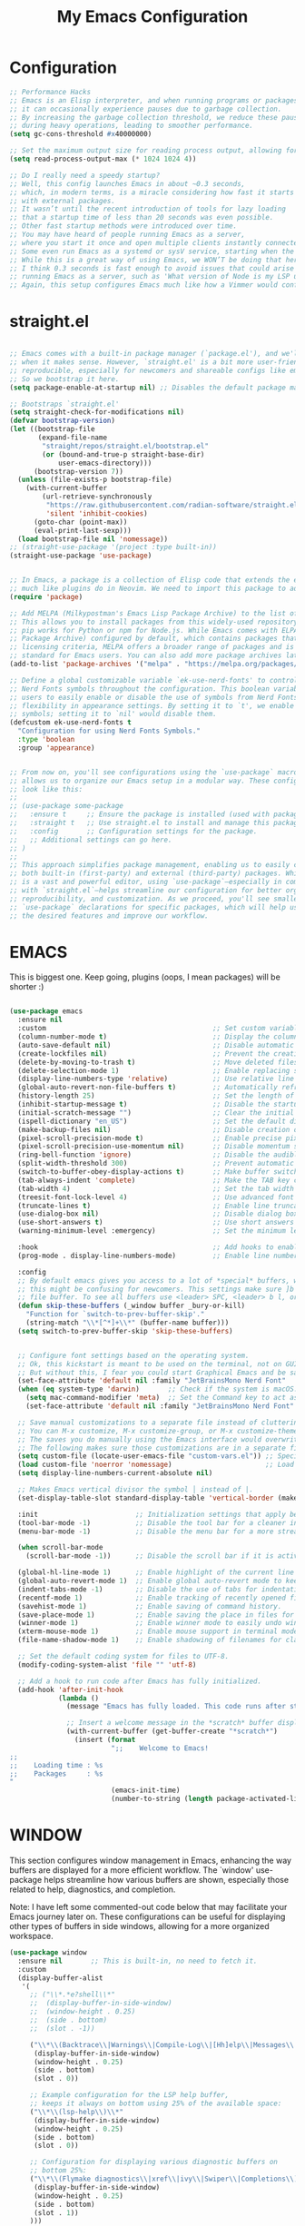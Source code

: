 #+TITLE: My Emacs Configuration
#+STARTUP: showeverything
#+PROPERTY: header-args:emacs-lisp :tangle ./init.el :mkdirp yes

* Configuration
#+begin_src emacs-lisp 
  ;; Performance Hacks
  ;; Emacs is an Elisp interpreter, and when running programs or packages,
  ;; it can occasionally experience pauses due to garbage collection.
  ;; By increasing the garbage collection threshold, we reduce these pauses
  ;; during heavy operations, leading to smoother performance.
  (setq gc-cons-threshold #x40000000)

  ;; Set the maximum output size for reading process output, allowing for larger data transfers.
  (setq read-process-output-max (* 1024 1024 4))

  ;; Do I really need a speedy startup?
  ;; Well, this config launches Emacs in about ~0.3 seconds,
  ;; which, in modern terms, is a miracle considering how fast it starts
  ;; with external packages.
  ;; It wasn’t until the recent introduction of tools for lazy loading
  ;; that a startup time of less than 20 seconds was even possible.
  ;; Other fast startup methods were introduced over time.
  ;; You may have heard of people running Emacs as a server,
  ;; where you start it once and open multiple clients instantly connected to that server.
  ;; Some even run Emacs as a systemd or sysV service, starting when the machine boots.
  ;; While this is a great way of using Emacs, we WON’T be doing that here.
  ;; I think 0.3 seconds is fast enough to avoid issues that could arise from
  ;; running Emacs as a server, such as 'What version of Node is my LSP using?'.
  ;; Again, this setup configures Emacs much like how a Vimmer would configure Neovim.
  #+end_src

* straight.el

#+begin_src emacs-lisp 

  ;; Emacs comes with a built-in package manager (`package.el'), and we'll use it
  ;; when it makes sense. However, `straight.el' is a bit more user-friendly and
  ;; reproducible, especially for newcomers and shareable configs like emacs-kick.
  ;; So we bootstrap it here.
  (setq package-enable-at-startup nil) ;; Disables the default package manager.

  ;; Bootstraps `straight.el'
  (setq straight-check-for-modifications nil)
  (defvar bootstrap-version)
  (let ((bootstrap-file
         (expand-file-name
          "straight/repos/straight.el/bootstrap.el"
          (or (bound-and-true-p straight-base-dir)
              user-emacs-directory)))
        (bootstrap-version 7))
    (unless (file-exists-p bootstrap-file)
      (with-current-buffer
          (url-retrieve-synchronously
           "https://raw.githubusercontent.com/radian-software/straight.el/develop/install.el"
           'silent 'inhibit-cookies)
        (goto-char (point-max))
        (eval-print-last-sexp)))
    (load bootstrap-file nil 'nomessage))
  ;; (straight-use-package '(project :type built-in))
  (straight-use-package 'use-package)


  ;; In Emacs, a package is a collection of Elisp code that extends the editor's functionality,
  ;; much like plugins do in Neovim. We need to import this package to add package archives.
  (require 'package)

  ;; Add MELPA (Milkypostman's Emacs Lisp Package Archive) to the list of package archives.
  ;; This allows you to install packages from this widely-used repository, similar to how
  ;; pip works for Python or npm for Node.js. While Emacs comes with ELPA (Emacs Lisp
  ;; Package Archive) configured by default, which contains packages that meet specific
  ;; licensing criteria, MELPA offers a broader range of packages and is considered the
  ;; standard for Emacs users. You can also add more package archives later as needed.
  (add-to-list 'package-archives '("melpa" . "https://melpa.org/packages/") t)

  ;; Define a global customizable variable `ek-use-nerd-fonts' to control the use of
  ;; Nerd Fonts symbols throughout the configuration. This boolean variable allows
  ;; users to easily enable or disable the use of symbols from Nerd Fonts, providing
  ;; flexibility in appearance settings. By setting it to `t', we enable Nerd Fonts
  ;; symbols; setting it to `nil' would disable them.
  (defcustom ek-use-nerd-fonts t
    "Configuration for using Nerd Fonts Symbols."
    :type 'boolean
    :group 'appearance)


  ;; From now on, you'll see configurations using the `use-package` macro, which
  ;; allows us to organize our Emacs setup in a modular way. These configurations
  ;; look like this:
  ;;
  ;; (use-package some-package
  ;;   :ensure t     ;; Ensure the package is installed (used with package.el).
  ;;   :straight t   ;; Use straight.el to install and manage this package.
  ;;   :config       ;; Configuration settings for the package.
  ;;   ;; Additional settings can go here.
  ;; )
  ;;
  ;; This approach simplifies package management, enabling us to easily control
  ;; both built-in (first-party) and external (third-party) packages. While Emacs
  ;; is a vast and powerful editor, using `use-package`—especially in combination
  ;; with `straight.el`—helps streamline our configuration for better organization,
  ;; reproducibility, and customization. As we proceed, you'll see smaller
  ;; `use-package` declarations for specific packages, which will help us enable
  ;; the desired features and improve our workflow.
  #+end_src

* EMACS
This is biggest one. Keep going, plugins (oops, I mean packages) will be shorter :)
#+begin_src emacs-lisp 

  (use-package emacs
    :ensure nil
    :custom                                         ;; Set custom variables to configure Emacs behavior.
    (column-number-mode t)                          ;; Display the column number in the mode line.
    (auto-save-default nil)                         ;; Disable automatic saving of buffers.
    (create-lockfiles nil)                          ;; Prevent the creation of lock files when editing.
    (delete-by-moving-to-trash t)                   ;; Move deleted files to the trash instead of permanently deleting them.
    (delete-selection-mode 1)                       ;; Enable replacing selected text with typed text.
    (display-line-numbers-type 'relative)           ;; Use relative line numbering in programming modes.
    (global-auto-revert-non-file-buffers t)         ;; Automatically refresh non-file buffers.
    (history-length 25)                             ;; Set the length of the command history.
    (inhibit-startup-message t)                     ;; Disable the startup message when Emacs launches.
    (initial-scratch-message "")                    ;; Clear the initial message in the *scratch* buffer.
    (ispell-dictionary "en_US")                     ;; Set the default dictionary for spell checking.
    (make-backup-files nil)                         ;; Disable creation of backup files.
    (pixel-scroll-precision-mode t)                 ;; Enable precise pixel scrolling.
    (pixel-scroll-precision-use-momentum nil)       ;; Disable momentum scrolling for pixel precision.
    (ring-bell-function 'ignore)                    ;; Disable the audible bell.
    (split-width-threshold 300)                     ;; Prevent automatic window splitting if the window width exceeds 300 pixels.
    (switch-to-buffer-obey-display-actions t)       ;; Make buffer switching respect display actions.
    (tab-always-indent 'complete)                   ;; Make the TAB key complete text instead of just indenting.
    (tab-width 4)                                   ;; Set the tab width to 4 spaces.
    (treesit-font-lock-level 4)                     ;; Use advanced font locking for Treesit mode.
    (truncate-lines t)                              ;; Enable line truncation to avoid wrapping long lines.
    (use-dialog-box nil)                            ;; Disable dialog boxes in favor of minibuffer prompts.
    (use-short-answers t)                           ;; Use short answers in prompts for quicker responses (y instead of yes)
    (warning-minimum-level :emergency)              ;; Set the minimum level of warnings to display.

    :hook                                           ;; Add hooks to enable specific features in certain modes.
    (prog-mode . display-line-numbers-mode)         ;; Enable line numbers in programming modes.

    :config
    ;; By default emacs gives you access to a lot of *special* buffers, while navigating with [b and ]b,
    ;; this might be confusing for newcomers. This settings make sure ]b and [b will always load a
    ;; file buffer. To see all buffers use <leader> SPC, <leader> b l, or <leader> b i.
    (defun skip-these-buffers (_window buffer _bury-or-kill)
      "Function for `switch-to-prev-buffer-skip'."
      (string-match "\\*[^*]+\\*" (buffer-name buffer)))
    (setq switch-to-prev-buffer-skip 'skip-these-buffers)


    ;; Configure font settings based on the operating system.
    ;; Ok, this kickstart is meant to be used on the terminal, not on GUI.
    ;; But without this, I fear you could start Graphical Emacs and be sad :(
    (set-face-attribute 'default nil :family "JetBrainsMono Nerd Font"  :height 100)
    (when (eq system-type 'darwin)       ;; Check if the system is macOS.
      (setq mac-command-modifier 'meta)  ;; Set the Command key to act as the Meta key.
      (set-face-attribute 'default nil :family "JetBrainsMono Nerd Font" :height 160))

    ;; Save manual customizations to a separate file instead of cluttering `init.el'.
    ;; You can M-x customize, M-x customize-group, or M-x customize-themes, etc.
    ;; The saves you do manually using the Emacs interface would overwrite this file.
    ;; The following makes sure those customizations are in a separate file.
    (setq custom-file (locate-user-emacs-file "custom-vars.el")) ;; Specify the custom file path.
    (load custom-file 'noerror 'nomessage)                       ;; Load the custom file quietly, ignoring errors.
    (setq display-line-numbers-current-absolute nil)

    ;; Makes Emacs vertical divisor the symbol │ instead of |.
    (set-display-table-slot standard-display-table 'vertical-border (make-glyph-code ?│))

    :init                        ;; Initialization settings that apply before the package is loaded.
    (tool-bar-mode -1)           ;; Disable the tool bar for a cleaner interface.
    (menu-bar-mode -1)           ;; Disable the menu bar for a more streamlined look.

    (when scroll-bar-mode
      (scroll-bar-mode -1))      ;; Disable the scroll bar if it is active.

    (global-hl-line-mode 1)      ;; Enable highlight of the current line
    (global-auto-revert-mode 1)  ;; Enable global auto-revert mode to keep buffers up to date with their corresponding files.
    (indent-tabs-mode -1)        ;; Disable the use of tabs for indentation (use spaces instead).
    (recentf-mode 1)             ;; Enable tracking of recently opened files.
    (savehist-mode 1)            ;; Enable saving of command history.
    (save-place-mode 1)          ;; Enable saving the place in files for easier return.
    (winner-mode 1)              ;; Enable winner mode to easily undo window configuration changes.
    (xterm-mouse-mode 1)         ;; Enable mouse support in terminal mode.
    (file-name-shadow-mode 1)    ;; Enable shadowing of filenames for clarity.

    ;; Set the default coding system for files to UTF-8.
    (modify-coding-system-alist 'file "" 'utf-8)

    ;; Add a hook to run code after Emacs has fully initialized.
    (add-hook 'after-init-hook
              (lambda ()
                (message "Emacs has fully loaded. This code runs after startup.")

                ;; Insert a welcome message in the *scratch* buffer displaying loading time and activated packages.
                (with-current-buffer (get-buffer-create "*scratch*")
                  (insert (format
                           ";;    Welcome to Emacs!
  ;;
  ;;    Loading time : %s
  ;;    Packages     : %s
  "
                           (emacs-init-time)
                           (number-to-string (length package-activated-list))))))))
#+end_src
* WINDOW

  This section configures window management in Emacs, enhancing the way buffers
  are displayed for a more efficient workflow. The `window' use-package helps
  streamline how various buffers are shown, especially those related to help,
  diagnostics, and completion.
  
  Note: I have left some commented-out code below that may facilitate your
  Emacs journey later on. These configurations can be useful for displaying
  other types of buffers in side windows, allowing for a more organized workspace.

#+begin_src emacs-lisp 
  (use-package window
    :ensure nil       ;; This is built-in, no need to fetch it.
    :custom
    (display-buffer-alist
     '(
       ;; ("\\*.*e?shell\\*"
       ;;  (display-buffer-in-side-window)
       ;;  (window-height . 0.25)
       ;;  (side . bottom)
       ;;  (slot . -1))

       ("\\*\\(Backtrace\\|Warnings\\|Compile-Log\\|[Hh]elp\\|Messages\\|Bookmark List\\|Ibuffer\\|Occur\\|eldoc.*\\)\\*"
        (display-buffer-in-side-window)
        (window-height . 0.25)
        (side . bottom)
        (slot . 0))

       ;; Example configuration for the LSP help buffer,
       ;; keeps it always on bottom using 25% of the available space:
       ("\\*\\(lsp-help\\)\\*"
        (display-buffer-in-side-window)
        (window-height . 0.25)
        (side . bottom)
        (slot . 0))

       ;; Configuration for displaying various diagnostic buffers on
       ;; bottom 25%:
       ("\\*\\(Flymake diagnostics\\|xref\\|ivy\\|Swiper\\|Completions\\)"
        (display-buffer-in-side-window)
        (window-height . 0.25)
        (side . bottom)
        (slot . 1))
       )))
#+end_src
* DIRED
  In Emacs, the `dired' package provides a powerful and built-in file manager
  that allows you to navigate and manipulate files and directories directly
  within the editor. If you're familiar with `oil.nvim', you'll find that
  `dired' offers similar functionality natively in Emacs, making file
  management seamless without needing external plugins.

  This configuration customizes `dired' to enhance its usability. The settings
  below specify how file listings are displayed, the target for file operations,
  and associations for opening various file types with their respective applications.
  For example, image files will open with `feh', while audio and video files
  will utilize `mpv'.
#+begin_src emacs-lisp 
  (use-package dired
    :ensure nil                                                ;; This is built-in, no need to fetch it.
    :custom
    (dired-listing-switches "-lah --group-directories-first")  ;; Display files in a human-readable format and group directories first.
    (dired-dwim-target t)                                      ;; Enable "do what I mean" for target directories.
    (dired-guess-shell-alist-user
     '(("\\.\\(png\\|jpe?g\\|tiff\\)" "feh" "xdg-open" "open") ;; Open image files with `feh' or the default viewer.
       ("\\.\\(mp[34]\\|m4a\\|ogg\\|flac\\|webm\\|mkv\\)" "mpv" "xdg-open" "open") ;; Open audio and video files with `mpv'.
       (".*" "open" "xdg-open")))                              ;; Default opening command for other files.
    (dired-kill-when-opening-new-dired-buffer t)               ;; Close the previous buffer when opening a new `dired' instance.
    :config
    (when (eq system-type 'darwin)
      (let ((gls (executable-find "gls")))                     ;; Use GNU ls on macOS if available.
        (when gls
          (setq insert-directory-program gls)))))

#+end_src
* ERC
  ;; In this section, we introduce ERC (Emacs Relay Chat), a built-in IRC client
  ;; that allows you to engage in real-time chat directly within Emacs. While
  ;; we're aiming to maintain functionality similar to Neovim, it's important to
  ;; recognize that Emacs is often viewed as more than just a text editor. Many
  ;; users leverage Emacs for a variety of tasks beyond editing text: from watching
  ;; videos and listening to music, to managing emails and even serving as a window
  ;; manager in Xorg, freeing themselves from traditional desktop environments.
  ;;
  ;; While this kickstarter focuses on essential configurations, I wanted to present
  ;; ERC as a glimpse into Emacs's versatility. With ERC, you can seamlessly connect
  ;; to IRC channels and interact with communities without leaving your editor.

#+begin_src emacs-lisp 
  (use-package erc
    :defer t ;; Load ERC when needed rather than at startup. (Load it with `M-x erc RET')
    :custom
    (erc-join-buffer 'window)                                        ;; Open a new window for joining channels.
    (erc-hide-list '("JOIN" "PART" "QUIT"))                          ;; Hide messages for joins, parts, and quits to reduce clutter.
    (erc-timestamp-format "[%H:%M]")                                 ;; Format for timestamps in messages.
    (erc-autojoin-channels-alist '((".*\\.libera\\.chat" "#emacs"))));; Automatically join the #emacs channel on Libera.Chat.


#+end_src
* ISEARCH
  In this configuration, we're setting up isearch, Emacs's incremental search feature.
  Since we're utilizing Vim bindings, keep in mind that classic Vim search commands
  (like `/' and `?') are not bound in the same way. Instead, you'll need to use
  the standard Emacs shortcuts:
  - `C-s' to initiate a forward search
  - `C-r' to initiate a backward search
  The following settings enhance the isearch experience:

#+begin_src emacs-lisp 
  (use-package isearch
    :ensure nil                                  ;; This is built-in, no need to fetch it.
    :config
    (setq isearch-lazy-count t)                  ;; Enable lazy counting to show current match information.
    (setq lazy-count-prefix-format "(%s/%s) ")   ;; Format for displaying current match count.
    (setq lazy-count-suffix-format nil)          ;; Disable suffix formatting for match count.
    (setq search-whitespace-regexp ".*?")        ;; Allow searching across whitespace.
    :bind (("C-s" . isearch-forward)             ;; Bind C-s to forward isearch.
           ("C-r" . isearch-backward)))          ;; Bind C-r to backward isearch.


#+end_src
* VC
  The VC (Version Control) package is included here for awareness and completeness.
  While its support for Git is limited and generally considered subpar, it is good to know
  that it exists and can be used for other version control systems like Mercurial,
  Subversion, and Bazaar.
  Magit, which is often regarded as the "father" of Neogit, will be configured later
  for an enhanced Git experience.
  The keybindings below serve as a reminder of some common VC commands.
  But don't worry, you can always use `M-x command' :)
#+begin_src emacs-lisp 
  (use-package vc
    :ensure nil                        ;; This is built-in, no need to fetch it.
    :defer t
    :bind
    (("C-x v d" . vc-dir)              ;; Open VC directory for version control status.
     ("C-x v =" . vc-diff)             ;; Show differences for the current file.
     ("C-x v D" . vc-root-diff)        ;; Show differences for the entire repository.
     ("C-x v v" . vc-next-action))     ;; Perform the next version control action.
    :config
    ;; Better colors for <leader> g b  (blame file)
    (setq vc-annotate-color-map
          '((20 . "#f5e0dc")
            (40 . "#f2cdcd")
            (60 . "#f5c2e7")
            (80 . "#cba6f7")
            (100 . "#f38ba8")
            (120 . "#eba0ac")
            (140 . "#fab387")
            (160 . "#f9e2af")
            (180 . "#a6e3a1")
            (200 . "#94e2d5")
            (220 . "#89dceb")
            (240 . "#74c7ec")
            (260 . "#89b4fa")
            (280 . "#b4befe"))))


#+end_src
* SMERGE

Smerge is included for resolving merge conflicts in files. It provides a simple interface
to help you keep changes from either the upper or lower version during a merge.
This package is built-in, so there's no need to fetch it separately.
The keybindings below did not needed to be setted, are here just to show
you how to work with it in case you are curious about it.
  
#+begin_src emacs-lisp 
  (use-package smerge-mode
    :ensure nil                                  ;; This is built-in, no need to fetch it.
    :defer t
    :bind (:map smerge-mode-map
                ("C-c ^ u" . smerge-keep-upper)  ;; Keep the changes from the upper version.
                ("C-c ^ l" . smerge-keep-lower)  ;; Keep the changes from the lower version.
                ("C-c ^ n" . smerge-next)        ;; Move to the next conflict.
                ("C-c ^ p" . smerge-previous)))  ;; Move to the previous conflict.


#+end_src
* ELDOC

 Eldoc provides helpful inline documentation for functions and variables
 in the minibuffer, enhancing the development experience. It can be particularly useful
 in programming modes, as it helps you understand the context of functions as you type.
 This package is built-in, so there's no need to fetch it separately.
 The following line enables Eldoc globally for all buffers.

#+begin_src emacs-lisp 
  (use-package eldoc
    :ensure nil          ;; This is built-in, no need to fetch it.
    :init
    (global-eldoc-mode))
#+end_src

* FLYMAKE

#+begin_src emacs-lisp 
  ;; Flymake is an on-the-fly syntax checking extension that provides real-time feedback
  ;; about errors and warnings in your code as you write. This can greatly enhance your
  ;; coding experience by catching issues early. The configuration below activates
  ;; Flymake mode in programming buffers.
  (use-package flymake
    :ensure nil          ;; This is built-in, no need to fetch it.
    :defer t
    :hook (prog-mode . flymake-mode)
    :custom
    (flymake-margin-indicators-string
     '((error "!»" compilation-error) (warning "»" compilation-warning)
       (note "»" compilation-info))))

#+end_src

* PROJECTILE

#+begin_src emacs-lisp 
  (use-package projectile
    :ensure t
    :init
    ;; Enable projectile globally
    (projectile-mode +1)
    :config
    ;; Set the project search paths (edit to your actual folders)
    (setq projectile-project-search-path '("~/airbase/" "~/.emacs.d/"))
    ;; Use default completion system (can be overridden by vertico, helm, etc.)
    (setq projectile-completion-system 'default)
    ;; Set a shorter mode line label
    (setq projectile-mode-line-prefix " Proj")
    ;; Faster indexing method (can also be 'alien or 'hybrid)
    (setq projectile-indexing-method 'native)
    ;; Enable caching for performance
    (setq projectile-enable-caching t)
    ;; Optionally bind the keymap under C-c p
    :bind-keymap
    ("C-c p" . projectile-command-map))

    ;; Ignore certain directories and files
  ;;(projectile-globally-ignored-directories
   ;;  '(".idea" ".vscode" ".ensime_cache" ".eunit" ".git" ".hg" ".fslckout"
   ;;    "_FOSSIL_" ".bzr" "_darcs" ".tox" ".svn" ".stack-work" "node_modules"
   ;;    "build" "dist" "target" ".gradle"))

  ;;(projectile-globally-ignored-files '("TAGS" "*.log" "*.tmp" "*.temp" "*.DS_Store"))
#+end_src

* WHICH-KEY
#+begin_src emacs-lisp 
  ;; `which-key' is an Emacs package that displays available keybindings in a
  ;; popup window whenever you partially type a key sequence. This is particularly
  ;; useful for discovering commands and shortcuts, making it easier to learn
  ;; Emacs and improve your workflow. It helps users remember key combinations
  ;; and reduces the cognitive load of memorizing every command.
  (use-package which-key
    :ensure nil     ;; This is built-in, no need to fetch it.
    :defer t        ;; Defer loading Which-Key until after init.
    :hook
    (after-init . which-key-mode)) ;; Enable which-key mode after initialization.


#+end_src
* EXTERNAL PACKAGES 
  From this point onward, all configurations will be for third-party packages
  that enhance Emacs' functionality and extend its capabilities.

* VERTICO
  Vertico enhances the completion experience in Emacs by providing a
  vertical selection interface for both buffer and minibuffer completions.
  Unlike traditional minibuffer completion, which displays candidates
  in a horizontal format, Vertico presents candidates in a vertical list,
  making it easier to browse and select from multiple options.
 
  In buffer completion, `switch-to-buffer' allows you to select from open buffers.
  Vertico streamlines this process by displaying the buffer list in a way that
  improves visibility and accessibility. This is particularly useful when you
  have many buffers open, allowing you to quickly find the one you need.
 
  In minibuffer completion, such as when entering commands or file paths,
  Vertico helps by showing a dynamic list of potential completions, making
  it easier to choose the correct one without typing out the entire string.
#+begin_src emacs-lisp 
  (use-package verticO
    :ensure t
    :straight t
    :hook
    (after-init . vertico-mode)           ;; Enable vertico after Emacs has initialized.
    :custom
    (vertico-count 10)                    ;; Number of candidates to display in the completion list.
    (vertico-resize nil)                  ;; Disable resizing of the vertico minibuffer.
    (vertico-cycle nil)                   ;; Do not cycle through candidates when reaching the end of the list.
    :config
    ;; Customize the display of the current candidate in the completion list.
    ;; This will prefix the current candidate with “» ” to make it stand out.
    ;; Reference: https://github.com/minad/vertico/wiki#prefix-current-candidate-with-arrow
    (advice-add #'vertico--format-candidate :around
                (lambda (orig cand prefix suffix index _start)
                  (setq cand (funcall orig cand prefix suffix index _start))
                  (concat
                   (if (= vertico--index index)
                       (propertize "» " 'face '(:foreground "#80adf0" :weight bold))
                     "  ")
                   cand))))


#+end_src
* ORDERLESS

Orderless enhances completion in Emacs by allowing flexible pattern matching.
It works seamlessly with Vertico, enabling you to use partial strings and
regular expressions to find files, buffers, and commands more efficiently.
This combination provides a powerful and customizable completion experience.

#+begin_src emacs-lisp 

  (use-package orderless
    :ensure t
    :straight t
    :defer t                                    ;; Load Orderless on demand.
    :after vertico                              ;; Ensure Vertico is loaded before Orderless.
    :init
    (setq completion-styles '(orderless basic)  ;; Set the completion styles.
          completion-category-defaults nil      ;; Clear default category settings.
          completion-category-overrides '((file (styles partial-completion))))) ;; Customize file completion styles.
#+end_src

* MARGINALIA
Marginalia enhances the completion experience in Emacs by adding
additional context to the completion candidates. This includes
helpful annotations such as documentation and other relevant
information, making it easier to choose the right option.
#+begin_src emacs-lisp 
  (use-package marginalia
    :ensure t
    :straight t
    :hook
    (after-init . marginalia-mode))
#+end_src

* CONSULT
Consult provides powerful completion and narrowing commands for Emacs.
It integrates well with other completion frameworks like Vertico, enabling
features like previews and enhanced register management. It's useful for
navigating buffers, files, and xrefs with ease.
#+begin_src emacs-lisp 
  (use-package consult
    :ensure t
    :straight t
    :defer t
    :init
    ;; Enhance register preview with thin lines and no mode line.
    (advice-add #'register-preview :override #'consult-register-window)

    ;; Use Consult for xref locations with a preview feature.
    (setq xref-show-xrefs-function #'consult-xref
          xref-show-definitions-function #'consult-xref))

#+end_src
* EMBARK
Embark provides a powerful contextual action menu for Emacs, allowing
you to perform various operations on completion candidates and other items.
It extends the capabilities of completion frameworks by offering direct
actions on the candidates.
Just `<leader> .' over any text, explore it :)
#+begin_src emacs-lisp 
  (use-package embark
    :ensure t
    :straight t
    :defer t

    :bind
    (("C-'" . embark-act)         ;; pick some comfortable binding
     ("C-;" . embark-dwim)        ;; good alternative: M-.
     ("C-h B" . embark-bindings)) ;; alternative for `describe-bindings'
  )

#+end_src

* EMBARK-CONSULT
 Embark-Consult provides a bridge between Embark and Consult, ensuring
 that Consult commands, like previews, are available when using Embark.
#+begin_src emacs-lisp 
  (use-package embark-consult
    :ensure t
    :straight t
    :hook
    (embark-collect-mode . consult-preview-at-point-mode)) ;; Enable preview in Embark collect mode.

#+end_src

* TREESITTER-AUTO
Treesit-auto simplifies the use of Tree-sitter grammars in Emacs,
providing automatic installation and mode association for various
programming languages. This enhances syntax highlighting and
code parsing capabilities, making it easier to work with modern
programming languages.

#+begin_src emacs-lisp 
  (use-package treesit-auto
    :ensure t
    :straight t
    :after emacs
    :custom
    (treesit-auto-install 'prompt)
    :config
    (treesit-auto-add-to-auto-mode-alist 'all)
    (global-treesit-auto-mode t))

#+end_src

* YASnippet

#+begin_src emacs-lisp 
    (use-package yasnippet
      :ensure t
      :config
      (yas-global-mode 1)
      (setq yas-snippet-dirs '("~/.emacs.d/snippets"))
    )

#+end_src

* MARKDOWN-MODE

Markdown Mode provides support for editing Markdown files in Emacs,
enabling features like syntax highlighting, previews, and more.
It’s particularly useful for README files, as it can be set
to use GitHub Flavored Markdown for enhanced compatibility.


#+begin_src emacs-lisp 
  (use-package markdown-mode
    :defer t
    :straight t
    :ensure t
    :mode ("README\\.md\\'" . gfm-mode)            ;; Use gfm-mode for README.md files.
    :init (setq markdown-command "multimarkdown")) ;; Set the Markdown processing command.
#+end_src

* COMPANY
 Company Mode provides a text completion framework for Emacs.
 It enhances the editing experience by offering context-aware
 suggestions as you type. With support for multiple backends,
 Company Mode is highly customizable and can be integrated with
 various modes and languages.

#+begin_src emacs-lisp 
  (use-package company
    :defer t
    :straight t
    :ensure t
    :custom
    (company-tooltip-align-annotations t)      ;; Align annotations with completions.
    (company-minimum-prefix-length 1)          ;; Trigger completion after typing 1 character
    (company-idle-delay 0.2)                   ;; Delay before showing completion (adjust as needed)
    (company-tooltip-maximum-width 50)
    :config

    ;; While using C-p C-n to select a completion candidate
    ;; C-y quickly shows help docs for the current candidate
    (define-key company-active-map (kbd "C-y")
                (lambda ()
                  (interactive)
                  (company-show-doc-buffer)))
    (define-key company-active-map [tab] 'company-complete-selection)
    (define-key company-active-map (kbd "TAB") 'company-complete-selection)
    (define-key company-active-map [ret] 'company-complete-selection)
    (define-key company-active-map (kbd "RET") 'company-complete-selection)
    :hook
    (after-init . global-company-mode)) ;; Enable Company Mode globally after initialization.
#+end_src

* Org Mode
** Org mode config

#+begin_src emacs-lisp

  (defun dw/org-mode-setup ()
    (org-indent-mode)
    (variable-pitch-mode 1)
    (auto-fill-mode 0)
    (visual-line-mode 1)
    (setq evil-auto-indent nil))

  (use-package org
    :hook (org-mode . dw/org-mode-setup)
    :config
    (setq org-ellipsis " ▾"
          org-hide-emphasis-markers t))

  (use-package org-bullets
    :after org
    :hook (org-mode . org-bullets-mode)
    :custom
    (org-bullets-bullet-list '("◉" "○" "●" "○" "●" "○" "●")))

  ;; Replace list hyphen with dot
  (font-lock-add-keywords 'org-mode
                          '(("^ *\\([-]\\) "
                            (0 (prog1 () (compose-region (match-beginning 1) (match-end 1) "•"))))))


 (with-eval-after-load 'org-faces (dolist (face '((org-level-1 . 1.2)
                (org-level-2 . 1.1)
                (org-level-3 . 1.05)
                (org-level-4 . 1.0)
                (org-level-5 . 1.1)
                (org-level-6 . 1.1)
                (org-level-7 . 1.1)
                (org-level-8 . 1.1)))
    (set-face-attribute (car face) nil :font "JetBrainsMono Nerd Font" :weight 'regular :height (cdr face))))

  ;; Make sure org-indent face is available
  (require 'org-indent)

  ;; Ensure that anything that should be fixed-pitch in Org files appears that way
  (set-face-attribute 'org-block nil :foreground nil :inherit 'fixed-pitch)
  (set-face-attribute 'org-code nil   :inherit '(shadow fixed-pitch))
  (set-face-attribute 'org-indent nil :inherit '(org-hide fixed-pitch))
  (set-face-attribute 'org-verbatim nil :inherit '(shadow fixed-pitch))
  (set-face-attribute 'org-special-keyword nil :inherit '(font-lock-comment-face fixed-pitch))
  (set-face-attribute 'org-meta-line nil :inherit '(font-lock-comment-face fixed-pitch))
  (set-face-attribute 'org-checkbox nil :inherit 'fixed-pitch)
#+end_src

** Org babel config 
#+begin_src emacs-lisp 
  ;; Org Babel Configuration
  (org-babel-do-load-languages
    'org-babel-load-languages
    '((emacs-lisp . t)
      (python . t)
      (shell . t)))

  ;; Don't prompt before running code in org
  (setq org-confirm-babel-evaluate nil)

  ;; Structure templates for easier code block insertion
  (require 'org-tempo)
  (add-to-list 'org-structure-template-alist '("sh" . "src shell"))
  (add-to-list 'org-structure-template-alist '("el" . "src emacs-lisp"))
  (add-to-list 'org-structure-template-alist '("py" . "src python"))

  ;; Automatically tangle our Emacs.org config file when we save it
(defun efs/org-babel-tangle-config ()
  (when (string-equal (file-name-directory (buffer-file-name))
                      (expand-file-name user-emacs-directory))
    ;; Dynamic scoping to the rescue
    (let ((org-confirm-babel-evaluate nil))
      (org-babel-tangle))))

(add-hook 'org-mode-hook (lambda () (add-hook 'after-save-hook #'efs/org-babel-tangle-config)))

#+end_src


* LSP
Emacs comes with an integrated LSP client called `eglot', which offers basic LSP functionality.
 However, `eglot' has limitations, such as not supporting multiple language servers
 simultaneously within the same buffer (e.g., handling both TypeScript, Tailwind and ESLint
 LSPs together in a React project). For this reason, the more mature and capable
 `lsp-mode' is included as a third-party package, providing advanced IDE-like features
 and better support for multiple language servers and configurations.
 
 NOTE: To install or reinstall an LSP server, use `M-x install-server RET`.
       As with other editors, LSP configurations can become complex. You may need to
       install or reinstall the server for your project due to version management quirks
       (e.g., asdf or nvm) or other issues.
       Fortunately, `lsp-mode` has a great resource site:
       https://emacs-lsp.github.io/lsp-mode/
#+begin_src emacs-lisp 
  (use-package lsp-mode
    :ensure t
    :straight t
    :defer t
    :hook (;; Replace XXX-mode with concrete major mode (e.g. python-mode)
           (bash-ts-mode . lsp)                           ;; Enable LSP for Bash
           (typescript-ts-mode . lsp)                     ;; Enable LSP for TypeScript
           (tsx-ts-mode . lsp)                            ;; Enable LSP for TSX
           (js-mode . lsp)                                ;; Enable LSP for JavaScript
           (python-mode . lsp)                                ;; Enable LSP for Python
           (js-ts-mode . lsp)                             ;; Enable LSP for JavaScript (TS mode)
           (lsp-mode . lsp-enable-which-key-integration)) ;; Integrate with Which Key
    :commands lsp
    :custom
    (lsp-keymap-prefix "C-c l")                           ;; Set the prefix for LSP commands.
    (lsp-inlay-hint-enable t)                             ;; Enable inlay hints.
    (lsp-completion-provider :none)                       ;; Disable the default completion provider.
    (lsp-session-file (locate-user-emacs-file ".lsp-session")) ;; Specify session file location.
    (lsp-log-io nil)                                      ;; Disable IO logging for speed.
    (lsp-idle-delay 0)                                    ;; Set the delay for LSP to 0 (debouncing).
    (lsp-keep-workspace-alive nil)                        ;; Disable keeping the workspace alive.
    ;; Core settings
    (lsp-enable-xref t)                                   ;; Enable cross-references.
    (lsp-auto-configure t)                                ;; Automatically configure LSP.
    (lsp-enable-links nil)                                ;; Disable links.
    (lsp-eldoc-enable-hover t)                            ;; Enable ElDoc hover.
    (lsp-enable-file-watchers nil)                        ;; Disable file watchers.
    (lsp-enable-folding nil)                              ;; Disable folding.
    (lsp-enable-imenu t)                                  ;; Enable Imenu support.
    (lsp-enable-indentation nil)                          ;; Disable indentation.
    (lsp-enable-on-type-formatting nil)                   ;; Disable on-type formatting.
    (lsp-enable-suggest-server-download t)                ;; Enable server download suggestion.
    (lsp-enable-symbol-highlighting t)                    ;; Enable symbol highlighting.
    (lsp-enable-text-document-color nil)                  ;; Disable text document color.
    ;; Modeline settings
    (lsp-modeline-code-actions-enable nil)                ;; Keep modeline clean.
    (lsp-modeline-diagnostics-enable nil)                 ;; Use `flymake' instead.
    (lsp-modeline-workspace-status-enable t)              ;; Display "LSP" in the modeline when enabled.
    (lsp-signature-doc-lines 1)                           ;; Limit echo area to one line.
    (lsp-eldoc-render-all nil)                              ;; Render all ElDoc messages.
    ;; Completion settings
    (lsp-completion-enable t)                             ;; Enable completion.
    (lsp-completion-enable-additional-text-edit t)        ;; Enable additional text edits for completions.
    (lsp-enable-snippet nil)                              ;; Disable snippets
    (lsp-completion-show-kind t)                          ;; Show kind in Lens.
    ;; completions settings
    (lsp-lens-enable t)                                   ;; Enable lens support.
    ;; Headerline settings
    (lsp-headerline-breadcrumb-enable-symbol-numbers t)   ;; Enable symbol numbers in the headerline.
    (lsp-headerline-arrow "▶")                            ;; Set arrow for headerline.
    (lsp-headerline-breadcrumb-enable-diagnostics nil)    ;; Disable diagnostics in headerline.
    (lsp-headerline-breadcrumb-icons-enable nil)          ;; Disable icons in breadcrumb.
    ;; Semantic settings
    (lsp-semantic-tokens-enable nil))                     ;; Disable semantic tokens.

#+end_src

* LSP Additional Servers
 You can extend `lsp-mode' by integrating additional language servers for specific
 technologies. For example, `lsp-tailwindcss' provides support for Tailwind CSS
 classes within your HTML files. By using various LSP packages, you can connect
 multiple LSP servers simultaneously, enhancing your coding experience across
 different languages and frameworks.

#+begin_src emacs-lisp 
  (use-package lsp-tailwindcss
    :ensure t
    :straight t
    :defer t
    :config
    (add-to-list 'lsp-language-id-configuration '(".*\\.erb$" . "html")) ;; Associate ERB files with HTML.
    :init
    (setq lsp-tailwindcss-add-on-mode t))

  (use-package lsp-pyright
    :ensure t
    :after lsp-mode
    :custom (lsp-pyright-langserver-command "basedpyright") ;; or basedpyright
    :hook (python-mode . (lambda ()
                            (require 'lsp-pyright)
                            (lsp))))  ; or lsp-deferred

  ;(with-eval-after-load 'lsp-mode
  ;  (setq lsp-language-id-configuration
  ;        (assoc-delete-all 'python-mode lsp-language-id-configuration))
  ;  (add-to-list 'lsp-language-id-configuration '(python-mode . "python"))
  ;  (setq lsp-disabled-clients '(ty-ls)))
#+end_src 

* Diff-HL
 The `diff-hl' package provides visual indicators for version control changes
 directly in the margin of the buffer, showing lines added, deleted, or changed.
 This is useful for tracking modifications while you edit files. When enabled,
 it automatically activates in every buffer that has a corresponding version
 control backend, offering a seamless experience.
 
 In comparison, Neovim users often rely on plugins like `gitsigns.nvim' or
 `vim-signify', which provide similar functionalities by displaying Git
 changes in the gutter and offer additional features like highlighting
 changed lines and displaying blame information. `diff-hl' aims to provide
 a comparable experience in Emacs with its own set of customizations.

#+begin_src emacs-lisp 

  (use-package diff-hl
    :defer t
    :straight t
    :ensure t
    :hook
    (find-file . (lambda ()
                   (global-diff-hl-mode)           ;; Enable Diff-HL mode for all files.
                   (diff-hl-flydiff-mode)          ;; Automatically refresh diffs.
                   (diff-hl-margin-mode)))         ;; Show diff indicators in the margin.
    :custom
    (diff-hl-side 'left)                           ;; Set the side for diff indicators.
    (diff-hl-margin-symbols-alist '((insert . "│") ;; Customize symbols for each change type.
                                    (delete . "-")
                                    (change . "│")
                                    (unknown . "?")
                                    (ignored . "i"))))

#+end_src

* Magit
 `magit' is a powerful Git interface for Emacs that provides a complete
 set of features to manage Git repositories. With its intuitive interface,
 you can easily stage, commit, branch, merge, and perform other Git
 operations directly from Emacs. Magit’s powerful UI allows for a seamless
 workflow, enabling you to visualize your repository's history and manage
 changes efficiently.
 
 In the Neovim ecosystem, similar functionality is provided by plugins such as
 `fugitive.vim', which offers a robust Git integration with commands that
 allow you to perform Git operations directly within Neovim. Another popular
 option is `neogit', which provides a more modern and user-friendly interface
 for Git commands in Neovim, leveraging features like diff views and staging
 changes in a visual format. Both of these plugins aim to replicate and
 extend the powerful capabilities that Magit offers in Emacs.

#+begin_src emacs-lisp 
  (use-package magit
    :ensure t
    :straight t
    :defer t)
#+end_src

* XCLIP
  `xclip' is an Emacs package that integrates the X Window System clipboard
  with Emacs. It allows seamless copying and pasting between Emacs and other
  applications using the clipboard. When `xclip' is enabled, any text copied
  in Emacs can be pasted in other applications, and vice versa, providing a
  smooth workflow when working across multiple environments.

#+begin_src emacs-lisp 

  (use-package xclip
    :ensure t
    :straight t
    :defer t
    :hook
    (after-init . xclip-mode))     ;; Enable xclip mode after initialization.
#+end_src

* INDENT-GUIDE
  ;; The `indent-guide' package provides visual indicators for indentation levels
  ;; in programming modes, making it easier to see code structure at a glance.
  ;; It draws vertical lines (by default, a character of your choice) at each
  ;; level of indentation, helping to improve readability and navigation within
  ;; the code.

#+begin_src emacs-lisp 

  (use-package indent-guide
    :defer t
    :straight t
    :ensure t
    :hook
    (prog-mode . indent-guide-mode)  ;; Activate indent-guide in programming modes.
    :config
    (setq indent-guide-char "│"))    ;; Set the character used for the indent guide.
#+end_src

* ADD-NODE-MODULES-PATH
   The `add-node-modules-path' package ensures that Emacs uses the local
   `node_modules/.bin' for a project rather than globally installed binaries.
   This is essential in JavaScript/TypeScript projects where different versions
   of tools like `eslint' and `typescript-language-server' might be needed
   per project.
  
   This setup helps prevent conflicts between global and local versions of
   Node.js tools and ensures consistency across different environments.
  
   Example in the wild: This is an example of a real-world issue often faced
   by developers using modern tech stacks. When working on multiple projects
   with different dependencies, Emacs must use the correct local versions
   instead of relying on globally installed packages. This configuration
   ensures that the environment is accurate and project-specific tools are
   properly utilized.

#+begin_src emacs-lisp 
  (use-package add-node-modules-path
    :ensure t
    :straight t
    :defer t
    :custom
    ;; Makes sure you are using the local bin for your
    ;; node project. Local eslint, typescript server...
    (eval-after-load 'typescript-ts-mode
      '(add-hook 'typescript-ts-mode-hook #'add-node-modules-path))
    (eval-after-load 'tsx-ts-mode
      '(add-hook 'tsx-ts-mode-hook #'add-node-modules-path))
    (eval-after-load 'typescriptreact-mode
      '(add-hook 'typescriptreact-mode-hook #'add-node-modules-path))
    (eval-after-load 'js-mode
      '(add-hook 'js-mode-hook #'add-node-modules-path)))
#+end_src

* EVIL
The `evil' package provides Vim emulation within Emacs, allowing
users to edit text in a modal way, similar to how Vim
operates. This setup configures `evil-mode' to enhance the editing
experience.

#+begin_src emacs-lisp 
  (use-package evil
    :ensure t
    :straight t
    :defer t
    :hook
    (after-init . evil-mode)
    :init
    (setq evil-want-integration t)      ;; Integrate `evil' with other Emacs features (optional as it's true by default).
    (setq evil-want-keybinding nil)     ;; Disable default keybinding to set custom ones.
    (setq evil-want-C-u-scroll t)       ;; Makes C-u scroll
    (setq evil-want-C-u-delete t)       ;; Makes C-u delete on insert mode
    :config
    (evil-set-undo-system 'undo-tree)   ;; Uses the undo-tree package as the default undo system

    ;; Set the leader key to space for easier access to custom commands. (setq evil-want-leader t)
    (setq evil-leader/in-all-states t)  ;; Make the leader key available in all states.
    (setq evil-want-fine-undo t)        ;; Evil uses finer grain undoing steps

    ;; Define the leader key as Space
    (evil-set-leader 'normal (kbd "SPC"))
    (evil-set-leader 'visual (kbd "SPC"))

    ;; Keybindings for searching and finding files.
    (evil-define-key 'normal 'global (kbd "<leader> s f") 'consult-find)
    (evil-define-key 'normal 'global (kbd "<leader> s g") 'consult-grep)
    (evil-define-key 'normal 'global (kbd "<leader> s G") 'consult-git-grep)
    (evil-define-key 'normal 'global (kbd "<leader> s r") 'consult-ripgrep)
    (evil-define-key 'normal 'global (kbd "<leader> s h") 'consult-info)
    (evil-define-key 'normal 'global (kbd "<leader> /") 'consult-line)

    ;; Flymake navigation
    (evil-define-key 'normal 'global (kbd "<leader> x x") 'consult-flymake);; Gives you something like `trouble.nvim'
    (evil-define-key 'normal 'global (kbd "] d") 'flymake-goto-next-error) ;; Go to next Flymake error
    (evil-define-key 'normal 'global (kbd "[ d") 'flymake-goto-prev-error) ;; Go to previous Flymake error

    ;; Dired commands for file management
    (evil-define-key 'normal 'global (kbd "<leader> x d") 'dired)
    (evil-define-key 'normal 'global (kbd "<leader> x j") 'dired-jump)
    (evil-define-key 'normal 'global (kbd "<leader> x f") 'find-file)

    ;; Diff-HL navigation for version control
    (evil-define-key 'normal 'global (kbd "] c") 'diff-hl-next-hunk) ;; Next diff hunk
    (evil-define-key 'normal 'global (kbd "[ c") 'diff-hl-previous-hunk) ;; Previous diff hunk

    ;; NeoTree command for file exploration
    (evil-define-key 'normal 'global (kbd "<leader> e e") 'neotree-toggle)
    (evil-define-key 'normal 'global (kbd "<leader> e d") 'dired-jump)

    ;; Magit keybindings for Git integration
    (evil-define-key 'normal 'global (kbd "<leader> g g") 'magit-status)      ;; Open Magit status
    (evil-define-key 'normal 'global (kbd "<leader> g l") 'magit-log-current) ;; Show current log
    (evil-define-key 'normal 'global (kbd "<leader> g d") 'magit-diff-buffer-file) ;; Show diff for the current file
    (evil-define-key 'normal 'global (kbd "<leader> g D") 'diff-hl-show-hunk) ;; Show diff for a hunk
    (evil-define-key 'normal 'global (kbd "<leader> g b") 'vc-annotate)       ;; Annotate buffer with version control info

    ;; Buffer management keybindings
    (evil-define-key 'normal 'global (kbd "] b") 'switch-to-next-buffer) ;; Switch to next buffer
    (evil-define-key 'normal 'global (kbd "[ b") 'switch-to-prev-buffer) ;; Switch to previous buffer
    (evil-define-key 'normal 'global (kbd "<leader> b i") 'consult-buffer) ;; Open consult buffer list
    (evil-define-key 'normal 'global (kbd "<leader> b b") 'ibuffer) ;; Open Ibuffer
    (evil-define-key 'normal 'global (kbd "<leader> b d") 'kill-current-buffer) ;; Kill current buffer
    (evil-define-key 'normal 'global (kbd "<leader> b k") 'kill-current-buffer) ;; Kill current buffer
    (evil-define-key 'normal 'global (kbd "<leader> b x") 'kill-current-buffer) ;; Kill current buffer
    (evil-define-key 'normal 'global (kbd "<leader> b s") 'save-buffer) ;; Save buffer
    (evil-define-key 'normal 'global (kbd "<leader> b l") 'consult-buffer) ;; Consult buffer
    (evil-define-key 'normal 'global (kbd "<leader>SPC") 'consult-buffer) ;; Consult buffer

    ;; Project management keybindings
    (evil-define-key 'normal 'global (kbd "<leader> p b") 'consult-project-buffer) ;; Consult project buffer
    (evil-define-key 'normal 'global (kbd "<leader> p p") 'project-switch-project) ;; Switch project
    (evil-define-key 'normal 'global (kbd "<leader> p f") 'project-find-file) ;; Find file in project
    (evil-define-key 'normal 'global (kbd "<leader> p g") 'project-find-regexp) ;; Find regexp in project
    (evil-define-key 'normal 'global (kbd "<leader> p k") 'project-kill-buffers) ;; Kill project buffers
    (evil-define-key 'normal 'global (kbd "<leader> p D") 'project-dired) ;; Dired for project

    ;; Yank from kill ring
    (evil-define-key 'normal 'global (kbd "P") 'consult-yank-from-kill-ring)
    (evil-define-key 'normal 'global (kbd "<leader> P") 'consult-yank-from-kill-ring)

    ;; Embark actions for contextual commands
    (evil-define-key 'normal 'global (kbd "<leader> .") 'embark-act)

    ;; Undo tree visualization
    (evil-define-key 'normal 'global (kbd "<leader> u") 'undo-tree-visualize)

    ;; Help keybindings
    (evil-define-key 'normal 'global (kbd "<leader> h m") 'describe-mode) ;; Describe current mode
    (evil-define-key 'normal 'global (kbd "<leader> h f") 'describe-function) ;; Describe function
    (evil-define-key 'normal 'global (kbd "<leader> h v") 'describe-variable) ;; Describe variable
    (evil-define-key 'normal 'global (kbd "<leader> h k") 'describe-key) ;; Describe key

    ;; Tab navigation
    (evil-define-key 'normal 'global (kbd "] t") 'tab-next) ;; Go to next tab
    (evil-define-key 'normal 'global (kbd "[ t") 'tab-previous) ;; Go to previous tab


    ;; Custom example. Formatting with prettier tool.
    (evil-define-key 'normal 'global (kbd "<leader> m p")
                     (lambda ()
                       (interactive)
                       (shell-command (concat "prettier --write " (shell-quote-argument (buffer-file-name))))
                       (revert-buffer t t t)))

    ;; LSP commands keybindings
    (evil-define-key 'normal lsp-mode-map
                     ;; (kbd "gd") 'lsp-find-definition                ;; evil-collection already provides gd
                     (kbd "gr") 'lsp-find-references                   ;; Finds LSP references
                     (kbd "<leader> c a") 'lsp-execute-code-action     ;; Execute code actions
                     (kbd "<leader> r n") 'lsp-rename                  ;; Rename symbol
                     (kbd "gI") 'lsp-find-implementation               ;; Find implementation
                     (kbd "<leader> l f") 'lsp-format-buffer)          ;; Format buffer via lsp


    (defun ek/lsp-describe-and-jump ()
      "Show hover documentation and jump to *lsp-help* buffer."
      (interactive)
      (lsp-describe-thing-at-point)
      (let ((help-buffer "*lsp-help*"))
        (when (get-buffer help-buffer)
          (switch-to-buffer-other-window help-buffer))))
    ;; Open hover documentation
    (evil-define-key 'normal 'global (kbd "K") 'ek/lsp-describe-and-jump)
    ;; Yeah, on terminals, Emacs doesn't support (YET), the use of floating windows,
    ;; thus, this will open a small buffer bellow your window.
    ;; This floating frames are called "child frames" and some recent effort is being put
    ;; into having a translation of those marvelous GUI stuff to terminal. Let's hope
    ;; we add this to Emacs Kick soom :)

    ;; Commenting functionality for single and multiple lines
    (evil-define-key 'normal 'global (kbd "gcc")
                     (lambda ()
                       (interactive)
                       (if (not (use-region-p))
                           (comment-or-uncomment-region (line-beginning-position) (line-end-position)))))

    (evil-define-key 'visual 'global (kbd "gc")
                     (lambda ()
                       (interactive)
                       (if (use-region-p)
                           (comment-or-uncomment-region (region-beginning) (region-end)))))

    ;; Enable evil mode
    (evil-mode 1))

#+end_src

* EVIL COLLECTION
 The `evil-collection' package enhances the integration of
 `evil-mode' with various built-in and third-party packages. It
 provides a better modal experience by remapping keybindings and
 commands to fit the `evil' style.

#+begin_src emacs-lisp 

  (use-package evil-collection
    :defer t
    :straight t
    :ensure t
    :custom
    (evil-collection-want-find-usages-bindings t)
    ;; Hook to initialize `evil-collection' when `evil-mode' is activated.
    :hook
    (evil-mode . evil-collection-init))


  ;; EVIL SURROUND
  ;; The `evil-surround' package provides text object surround
  ;; functionality for `evil-mode'. This allows for easily adding,
  ;; changing, or deleting surrounding characters such as parentheses,
  ;; quotes, and more.
  ;;
  ;; With this you can change 'hello there' with ci'" to have
  ;; "hello there" and cs"<p> to get <p>hello there</p>.
  ;; More examples here:
  ;; - https://github.com/emacs-evil/evil-surround?tab=readme-ov-file#examples
  (use-package evil-surround
    :ensure t
    :straight t
    :after evil-collection
    :config
    (global-evil-surround-mode 1))


  ;; EVIL MATCHIT
  ;; The `evil-matchit' package extends `evil-mode' by enabling
  ;; text object matching for structures such as parentheses, HTML
  ;; tags, and other paired delimiters. This makes it easier to
  ;; navigate and manipulate code blocks.
  ;; Just use % for jumping between matching structures to check it out.
  (use-package evil-matchit
    :ensure t
    :straight t
    :after evil-collection
    :config
    (global-evil-matchit-mode 1))
#+end_src

* UNDO TREE
The `undo-tree' package provides an advanced and visual way to
manage undo history. It allows you to navigate and visualize your
undo history as a tree structure, making it easier to manage
changes in your buffers.

#+begin_src emacs-lisp 

  (use-package undo-tree
    :defer t
    :ensure t
    :straight t
    :hook
    (after-init . global-undo-tree-mode)
    :init
    (setq undo-tree-visualizer-timestamps t
          undo-tree-visualizer-diff t
          ;; Increase undo limits to avoid losing history due to Emacs' garbage collection.
          ;; These values can be adjusted based on your needs.
          ;; 10X bump of the undo limits to avoid issues with premature
          ;; Emacs GC which truncates the undo history very aggressively.
          undo-limit 800000                     ;; Limit for undo entries.
          undo-strong-limit 12000000            ;; Strong limit for undo entries.
          undo-outer-limit 120000000)           ;; Outer limit for undo entries.
    :config
    ;; Set the directory where `undo-tree' will save its history files.
    ;; This keeps undo history across sessions, stored in a cache directory.
    (setq undo-tree-history-directory-alist '(("." . "~/.emacs.d/.cache/undo"))))

#+end_src

* RAINBOW DELIMITERSb
The `rainbow-delimiters' package provides colorful parentheses, brackets, and braces
to enhance readability in programming modes. Each level of nested delimiter is assigned
a different color, making it easier to match pairs visually.

#+begin_src emacs-lisp 
  (use-package rainbow-delimiters
    :defer t
    :straight t
    :ensure t
    :hook
    (prog-mode . rainbow-delimiters-mode))

#+end_src


* DOTENV
  A simple major mode to provide .env files with color highlighting

#+begin_src emacs-lisp 

  (use-package dotenv-mode
    :defer t
    :straight t
    :ensure t
    :config)

#+end_src

* PULSAR
   The `pulsar' package enhances the user experience in Emacs by providing
   visual feedback through pulsating highlights. This feature is especially
   useful in programming modes, where it can help users easily track
   actions such as scrolling, error navigation, yanking, deleting, and
   jumping to definitions.

#+begin_src emacs-lisp 

  (use-package pulsar
    :defer t
    :straight t
    :ensure t
    :hook
    (after-init . pulsar-global-mode)
    :config
    (setq pulsar-pulse t)
    (setq pulsar-delay 0.025)
    (setq pulsar-iterations 10)
    (setq pulsar-face 'evil-ex-lazy-highlight)

    (add-to-list 'pulsar-pulse-functions 'evil-scroll-down)
    (add-to-list 'pulsar-pulse-functions 'flymake-goto-next-error)
    (add-to-list 'pulsar-pulse-functions 'flymake-goto-prev-error)
    (add-to-list 'pulsar-pulse-functions 'evil-yank)
    (add-to-list 'pulsar-pulse-functions 'evil-yank-line)
    (add-to-list 'pulsar-pulse-functions 'evil-delete)
    (add-to-list 'pulsar-pulse-functions 'evil-delete-line)
    (add-to-list 'pulsar-pulse-functions 'evil-jump-item)
    (add-to-list 'pulsar-pulse-functions 'diff-hl-next-hunk)
    (add-to-list 'pulsar-pulse-functions 'diff-hl-previous-hunk))
#+end_src

* DOOM MODELINE
  The `doom-modeline' package provides a sleek, modern mode-line that is visually appealing
  and functional. It integrates well with various Emacs features, enhancing the overall user
  experience by displaying relevant information in a compact format.

#+begin_src emacs-lisp 

  (use-package doom-modeline
    :ensure t
    :straight t
    :defer t
    :custom
    (doom-modeline-buffer-file-name-style 'buffer-name)  ;; Set the buffer file name style to just the buffer name (without path).
    (doom-modeline-project-detection 'project)           ;; Enable project detection for displaying the project name.
    (doom-modeline-buffer-name t)                        ;; Show the buffer name in the mode line.
    (doom-modeline-vcs-max-length 25)                    ;; Limit the version control system (VCS) branch name length to 25 characters.
    :config
    (if ek-use-nerd-fonts                                ;; Check if nerd fonts are being used.
        (setq doom-modeline-icon t)                      ;; Enable icons in the mode line if nerd fonts are used.
      (setq doom-modeline-icon nil))                     ;; Disable icons if nerd fonts are not being used.
    :hook
    (after-init . doom-modeline-mode))
#+end_src

* NEOTREE
  The `neotree' package provides a file tree explorer for Emacs, allowing easy navigation
  through directories and files. It presents a visual representation of the file system
  and integrates with version control to show file states.

#+begin_src emacs-lisp 

  (use-package neotree
    :ensure t
    :straight t
    :custom
    (neo-show-hidden-files t)                ;; By default shows hidden files (toggle with H)
    (neo-theme 'nerd)                        ;; Set the default theme for Neotree to 'nerd' for a visually appealing look.
    (neo-vc-integration '(face char))        ;; Enable VC integration to display file states with faces (color coding) and characters (icons).
    :defer t                                 ;; Load the package only when needed to improve startup time.
    :config
    (if ek-use-nerd-fonts                    ;; Check if nerd fonts are being used.
        (setq neo-theme 'nerd-icons)         ;; Set the theme to 'nerd-icons' if nerd fonts are available.
      (setq neo-theme 'nerd)))               ;; Otherwise, fall back to the 'nerd' theme.
#+end_src

* NERD ICONS
  The `nerd-icons' package provides a set of icons for use in Emacs. These icons can
  enhance the visual appearance of various modes and packages, making it easier to
  distinguish between different file types and functionalities.
  #+begin_src emacs-lisp 
  (use-package nerd-icons
    :if ek-use-nerd-fonts                   ;; Load the package only if the user has configured to use nerd fonts.
    :ensure t                               ;; Ensure the package is installed.
    :straight t
    :defer t)                               ;; Load the package only when needed to improve startup time.
  #+end_src


* NERD ICONS Dired
   The `nerd-icons-dired' package integrates nerd icons into the Dired mode,
   providing visual icons for files and directories. This enhances the Dired
   interface by making it easier to identify file types at a glance.

   #+begin_src emacs-lisp 

  (use-package nerd-icons-dired
    :if ek-use-nerd-fonts                   ;; Load the package only if the user has configured to use nerd fonts.
    :ensure t                               ;; Ensure the package is installed.
    :straight t
    :defer t                                ;; Load the package only when needed to improve startup time.
    :hook
    (dired-mode . nerd-icons-dired-mode))
   #+end_src

* NERD ICONS COMPLETION
  ;; The `nerd-icons-completion' package enhances the completion interfaces in
  ;; Emacs by integrating nerd icons with completion frameworks such as
  ;; `marginalia'. This provides visual cues for the completion candidates,
  ;; making it easier to distinguish between different types of items.

  #+begin_src emacs-lisp 
(use-package nerd-icons-completion
    :if ek-use-nerd-fonts                   ;; Load the package only if the user has configured to use nerd fonts.
    :ensure t                               ;; Ensure the package is installed.
    :straight t
    :after (:all nerd-icons marginalia)     ;; Load after `nerd-icons' and `marginalia' to ensure proper integration.
    :config
    (nerd-icons-completion-mode)            ;; Activate nerd icons for completion interfaces.
    (add-hook 'marginalia-mode-hook #'nerd-icons-completion-marginalia-setup)) ;; setup marginalia
  #+end_src 


* CATPPUCCIN THEME
  The `catppuccin-theme' package provides a visually pleasing color theme
  for Emacs that is inspired by the popular Catppuccin color palette.
  This theme aims to create a comfortable and aesthetic coding environment
  with soft colors that are easy on the eyes.
#+begin_src emacs-lisp 

  (use-package catppuccin-theme
    :ensure t
    :straight t
    :config
    (custom-set-faces
     ;; Set the color for changes in the diff highlighting to blue.
     `(diff-hl-change ((t (:background unspecified :foreground ,(catppuccin-get-color 'blue))))))

    (custom-set-faces
     ;; Set the color for deletions in the diff highlighting to red.
     `(diff-hl-delete ((t (:background unspecified :foreground ,(catppuccin-get-color 'red))))))

    (custom-set-faces
     ;; Set the color for insertions in the diff highlighting to green.
     `(diff-hl-insert ((t (:background unspecified :foreground ,(catppuccin-get-color 'green))))))

    ;; Load the Catppuccin theme without prompting for confirmation.
    (load-theme 'catppuccin :no-confirm))
#+end_src

* UTILITARY FUNCTION TO INSTALL EMACS-KICK

#+begin_src emacs-lisp 

  (defun ek/first-install ()
    "Install tree-sitter grammars and compile packages on first run..."
    (interactive)                                      ;; Allow this function to be called interactively.
    (switch-to-buffer "*Messages*")                    ;; Switch to the *Messages* buffer to display installation messages.
    (message ">>> All required packages installed.")
    (message ">>> Configuring Emacs-Kick...")
    (message ">>> Configuring Tree Sitter parsers...")
    (require 'treesit-auto)
    (treesit-auto-install-all)                         ;; Install all available Tree Sitter grammars.
    (message ">>> Configuring Nerd Fonts...")
    (require 'nerd-icons)
    (nerd-icons-install-fonts)                         ;; Install all available nerd-fonts
    (message ">>> Emacs-Kick installed! Press any key to close the installer and open Emacs normally. First boot will compile some extra stuff :)")
    (read-key)                                         ;; Wait for the user to press any key.
    (kill-emacs))                                      ;; Close Emacs after installation is complete.
#+end_src


* Python util functions

 #+begin_src emacs-lisp 
(defun uv-activate ()
    "Activate Python environment managed by uv based on current project directory.
  Looks for .venv directory in project root and activates the Python interpreter."
    (interactive)
    (let* ((project-root (project-root (project-current t)))
           (venv-path (expand-file-name ".venv" project-root))
           (python-path (expand-file-name
                         (if (eq system-type 'windows-nt)
                             "Scripts/python.exe"
                           "bin/python")
                         venv-path)))
      (if (file-exists-p python-path)
          (progn
            ;; Set Python interpreter path
            (setq python-shell-interpreter python-path)

            ;; Update exec-path to include the venv's bin directory
            (let ((venv-bin-dir (file-name-directory python-path)))
              (setq exec-path (cons venv-bin-dir
                                    (remove venv-bin-dir exec-path))))

            ;; Update PATH environment variable
            (setenv "PATH" (concat (file-name-directory python-path)
                                   path-separator
                                   (getenv "PATH")))

            ;; Update VIRTUAL_ENV environment variable
            (setenv "VIRTUAL_ENV" venv-path)

            ;; Remove PYTHONHOME if it exists
            (setenv "PYTHONHOME" nil)

            (message "Activated UV Python environment at %s" venv-path))
        (error "No UV Python environment found in %s" project-root))))
 #+end_src 


 #+begin_src emacs-lisp 
(use-package flycheck
    :ensure t
    :config
    (add-hook 'after-init-hook #'global-flycheck-mode))
 #+end_src 

 #+begin_src emacs-lisp 
   (flycheck-define-checker python-ty
       "A Python syntax and type checker using ty."
       :command ("ty" "check" source-original)
       :error-patterns
       ((error line-start (file-name) ":" line ":" column ": error: " (message) line-end))
       :modes python-mode)

   
  (add-to-list 'flycheck-checkers 'python-ty)

  (add-hook 'python-mode-hook
            (lambda ()
              (setq-local flycheck-checker 'python-ty)))


  (provide 'init)
 #+end_src
